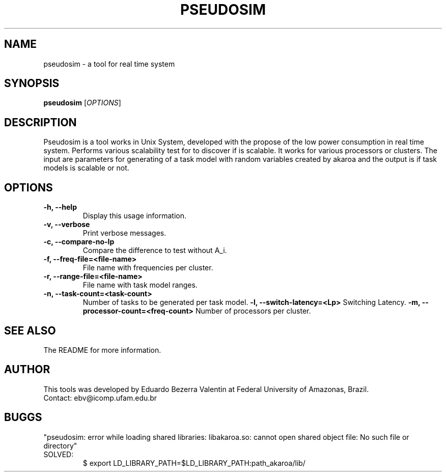 .TH PSEUDOSIM 1 PSEUDOSIM

.SH NAME
pseudosim \- a tool for real time system

.SH SYNOPSIS
.B pseudosim
[\fIOPTIONS\fR]

.SH DESCRIPTION
Pseudosim is a tool works in Unix System, developed with the propose of the low power consumption in real time system.
Performs various scalability test for to discover if is scalable. It works for various processors or clusters. 
The input are parameters for generating of a task model with random variables created by akaroa and the output is if task models is scalable or not.


.SH OPTIONS
.TP
\fB\-h, \-\-help\fR
Display this usage information.
.TP
\fB\-v, \-\-verbose\fR
Print verbose messages.
.TP
\fB\-c, \-\-compare-no-lp\fR
Compare the difference to test without A_i.
.TP
\fB\-f, \-\-freq-file=<file-name>\fR
File name with frequencies per cluster.
.TP
\fB\-r, \-\-range-file=<file-name>\fR
File name with task model ranges.
.TP
\fB\-n, \-\-task-count=<task-count>\fR
Number of tasks to be generated per task model.
\fB\-l, \-\-switch-latency=<Lp>\fR
Switching Latency.
\fB\-m, \-\-processor-count=<freq-count>\fR
Number of processors per cluster.

.SH SEE ALSO
The README for more information.

.SH AUTHOR
This tools was developed by Eduardo Bezerra Valentin at Federal University of Amazonas, Brazil.
.TP
Contact: ebv@icomp.ufam.edu.br

.SH BUGGS
"pseudosim: error while loading shared libraries: libakaroa.so: cannot open shared object file: No such file or directory"
.TP
SOLVED: 
$ export LD_LIBRARY_PATH=$LD_LIBRARY_PATH:path_akaroa/lib/
